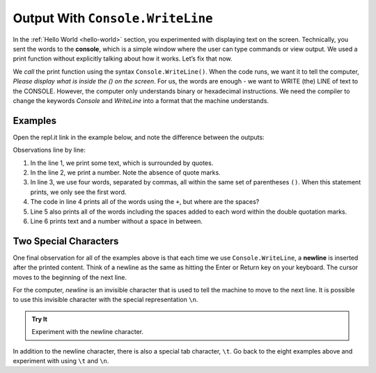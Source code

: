 ==================================
Output With ``Console.WriteLine``
==================================

In the :ref:`Hello World <hello-world>` section, you experimented with
displaying text on the screen. Technically, you sent the words to the
**console**, which is a simple window where the user can type commands or view
output. We used a print function without explicitly talking about how it works.
Let’s fix that now.

We *call* the print function using the syntax ``Console.WriteLine()``. When the code
runs, we want it to tell the computer, *Please display what is inside the () on
the screen*. For us, the words are enough - we want to WRITE (the) LINE of text to the
CONSOLE. However, the computer only understands binary or hexadecimal
instructions. We need the compiler to change the keywords *Console* and *WriteLine*
into a format that the machine understands.

Examples
---------

Open the repl.it link in the example below, and note the difference between the
outputs:

.. replit:: csharp
   :slug: ConsoleWriteLineExamples01
   :linenos:

   Console.WriteLine("Hello, C#.");
   Console.WriteLine(2001);
   Console.WriteLine("What","do","commas","do?");
   Console.WriteLine("What" + "does" + "+" + "do?");
   Console.WriteLine("How " + "can" + " you" + "add   " + "spaces?");
   Console.WriteLine("LaunchCode was founded in" +  2013);

Observations line by line:

#. In the line 1, we print some text, which is surrounded by quotes.
#. In the line 2, we print a number. Note the absence of quote marks.
#. In line 3, we use four words, separated by commas, all within the same
   set of parentheses ``()``. When this statement prints, we only see the first word.
#. The code in line 4 prints all of the words using the ``+``, but where are the spaces?
#. Line 5 also prints all of the words including the spaces added to each word within the double quotation marks.
#. Line 6 prints text and a number without a space in between.

Two Special Characters
-----------------------

One final observation for all of the examples above is that each time we use
``Console.WriteLine``, a **newline** is inserted after the printed content. Think of
a newline as the same as hitting the Enter or Return key on your keyboard. The
cursor moves to the beginning of the next line.

For the computer, *newline* is an invisible character that is used to tell the
machine to move to the next line. It is possible to use this invisible
character with the special representation ``\n``.

.. admonition:: Try It

   Experiment with the newline character.

   .. replit:: csharp
      :slug: ConsoleWriteLineExamples02
      :linenos:

      Console.WriteLine("Some Programming Languages:");

      Console.WriteLine("C#\nPython\nJavaScript\nJava\nSwift");

In addition to the newline character, there is also a special tab character,
``\t``. Go back to the eight examples above and experiment with using ``\t``
and ``\n``.




